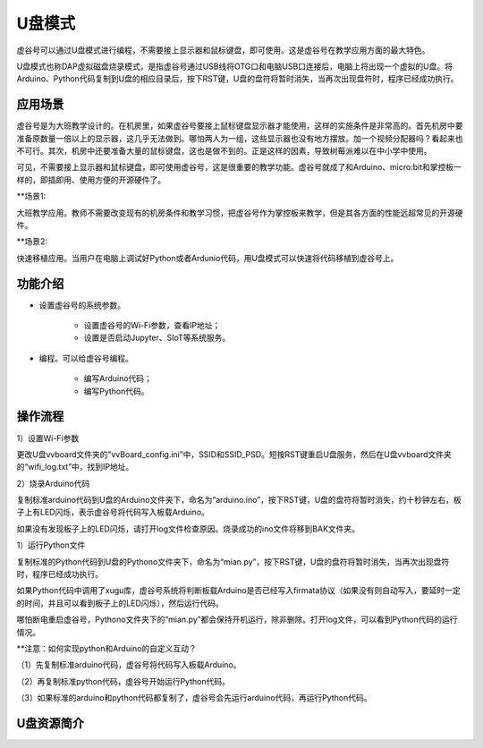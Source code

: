 
U盘模式
===========================

虚谷号可以通过U盘模式进行编程，不需要接上显示器和鼠标键盘，即可使用。这是虚谷号在教学应用方面的最大特色。

U盘模式也称DAP虚拟磁盘烧录模式，是指虚谷号通过USB线将OTG口和电脑USB口连接后，电脑上将出现一个虚拟的U盘。将Arduino、Python代码复制到U盘的相应目录后，按下RST键，U盘的盘符将暂时消失，当再次出现盘符时，程序已经成功执行。

-----------------------------------
应用场景
-----------------------------------

虚谷号是为大班教学设计的。在机房里，如果虚谷号要接上鼠标键盘显示器才能使用，这样的实施条件是非常高的。首先机房中要准备原数量一倍以上的显示器，这几乎无法做到。哪怕两人为一组，这些显示器也没有地方摆放。加一个视频分配器吗？看起来也不可行。其次，机房中还要准备大量的鼠标键盘，这也是做不到的。正是这样的因素，导致树莓派难以在中小学中使用。

.. image:: ../images/02/u-driver01.jpg

可见，不需要接上显示器和鼠标键盘，即可使用虚谷号，这是很重要的教学功能。虚谷号就成了和Arduino、micro:bit和掌控板一样的，即插即用、使用方便的开源硬件了。

**场景1:

大班教学应用。教师不需要改变现有的机房条件和教学习惯，把虚谷号作为掌控板来教学，但是其各方面的性能远超常见的开源硬件。

**场景2:

快速移植应用。当用户在电脑上调试好Python或者Ardunio代码，用U盘模式可以快速将代码移植到虚谷号上。

---------------------------------------------------
功能介绍
---------------------------------------------------

- 设置虚谷号的系统参数。

	- 设置虚谷号的Wi-Fi参数，查看IP地址；
	- 设置是否启动Jupyter、SIoT等系统服务。

- 编程。可以给虚谷号编程。

	- 编写Arduino代码；
	- 编写Python代码。

-------------------------------------------
操作流程
-------------------------------------------

1）设置Wi-Fi参数

更改U盘vvboard文件夹的”vvBoard_config.ini”中，SSID和SSID_PSD。短按RST键重启U盘服务，然后在U盘vvboard文件夹的“wifi_log.txt”中，找到IP地址。

2）烧录Arduino代码

复制标准arduino代码到U盘的Arduino文件夹下，命名为“arduino.ino”，按下RST键，U盘的盘符将暂时消失，约十秒钟左右，板子上有LED闪烁，表示虚谷号将代码写入板载Arduino。

如果没有发现板子上的LED闪烁，请打开log文件检查原因。烧录成功的ino文件将移到BAK文件夹。

1）运行Python文件

复制标准的Python代码到U盘的Pythono文件夹下，命名为“mian.py”，按下RST键，U盘的盘符将暂时消失，当再次出现盘符时，程序已经成功执行。

如果Python代码中调用了xugu库，虚谷号系统将判断板载Arduino是否已经写入firmata协议（如果没有则自动写入，要延时一定的时间，并且可以看到板子上的LED闪烁），然后运行代码。

哪怕断电重启虚谷号，Pythono文件夹下的“mian.py”都会保持开机运行，除非删除。打开log文件，可以看到Python代码的运行情况。


**注意：如何实现python和Arduino的自定义互动？

（1）先复制标准arduino代码，虚谷号将代码写入板载Arduino。

（2）再复制标准python代码，虚谷号开始运行Python代码。

（3）如果标准的arduino和python代码都复制了，虚谷号会先运行arduino代码，再运行Python代码。

-------------------------------------------
U盘资源简介
-------------------------------------------


